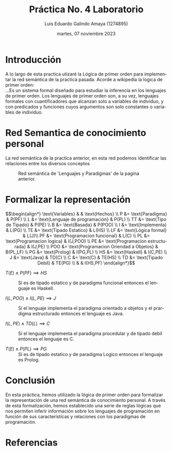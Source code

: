 
#+TITLE:  Práctica No. 4 Laboratorio
#+AUTHOR: Luis Eduardo Galindo Amaya (1274895)
#+DATE:   martes, 07 noviembre 2023


# -----
#+SUBTITLE: 
#+OPTIONS: toc:nil ^:nil title:nil num:2
#+LANGUAGE: es
# -----

#+latex_header: \usepackage{../../modern}
#+latex_header: \bibliography{./fuentes.bib}
#+latex_header: \raggedbottom

#+macro: code @@latex:\lstinputlisting{$1}@@
#+macro: cite @@latex:\cite{$1}@@
#+macro: autocite @@latex:\autocite{$1}@@


# Informacion extra
# -----------------
#+latex: \modentitlepage{../../images/escudo-uabc-2022-1-tinta-pos.png}
#+latex: \datasection{Individual}
#+latex: \tableofcontents
#+latex: \pagebreak

* Introducción
A lo largo de esta practica utizaré la Lógica de primer orden para
implementar la red semántica de la practica pasada. Acorde a wikipedia
la logica de primer orden: \\

...Es un sistema formal diseñado para estudiar la inferencia en los
lenguajes de primer orden. Los lenguajes de primer orden son, a su
vez, lenguajes formales con cuantificadores que alcanzan solo a
variables de individuo, y con predicados y funciones cuyos argumentos
son solo constantes o variables de individuo{{{autocite(Wikipedia_2023)}}}.

* Red Semantica de conocimiento personal
La red semántica de la practica anterior, en esta red podemos
identificar las relaciones entre los diversos conceptos

#+begin_src plantuml :file ./img/test.png :exports results
  !theme plain
  scale 3

  rectangle "Prolog"
  rectangle "Programación Lógica"
  rectangle "Lógica Formal"
  rectangle "Paradigma"
  rectangle "Lenguaje de Programación"
  rectangle "C"
  rectangle "Programación Orientada a Objetos"
  rectangle "Programación Estructurada"
  rectangle "Java"
  rectangle "Programación Funcional"
  rectangle "Haskell"
  rectangle "Tipado Estático"
  rectangle "Débilmente Tipado"

  "Prolog" -u->"Lenguaje de Programación" :es
  "Prolog" -l->"Programación Lógica": basada 
  "Prolog" -d->"Tipado Estático":es de
  "Programación Lógica" -u->"Paradigma":es un
  "Programación Lógica" -d->"Lógica Formal":basada
  "Paradigma" -d->"Lenguaje de Programación": para
  "Programación Orientada a Objetos" -u->"Paradigma":es un
  "Java" -u->"Programación Orientada a Objetos":implementa
  "Java" -l->"Programación Estructurada":implementa
  "Java" -u->"Lenguaje de Programación":es un
  "Java" -l->"Tipado Estático":es de
  "C" -d->"Lenguaje de Programación":es
  "C" -d->"Programación Estructurada":implementa
  "C" -l->"Débilmente Tipado":es
  "Programación Funcional" -u->"Paradigma":es un
  "Haskell" -u->"Lenguaje de Programación":es un
  "Haskell" -u->"Programación Funcional": implementa
  "Haskell" -r->"Tipado Estático":es de
#+end_src

#+caption: Red semántica de 'Lenguajes y Paradigmas' de la pagina anterior.
#+RESULTS:
[[file:./img/test.png]]

* Formalizar la representación
\[\begin{align*}
\text{Variables} & & \text{Hechos} \\
P &= \text{Paradigma} & P(PF) \\
L &= \text{Lenguaje de programación} & P(PL) \\
TT &= \text{Tipo de Tipado} & P(PE) \\
B &= \text{Basada} & P(POO) \\
I &= \text{Implementa} & L(PG) \\
TE &= \text{Tipado Estatico} & L(HS) \\
LF &= \text{Lógica formal} & L(J)\\
PF &= \text{Programacion funcional} & L(C) \\
PL &= \text{Programacion logica} & I(J,POO) \\
PE &= \text{Programacion estructurada} & I(J,PE) \\
POO &= \text{Programacion Oriendad a Objetos} & B(PL,LF) \\
PG &= \text{Prolog} & I(PG,PL) \\
HS &= \text{Haskell} & I(C,PE) \\
J &= \text{Java} & TD(C) \\
C &= \text{C} & TE(HS) \\
TD &= \text{Tipado Debil} & TE(PG) \\
& & I(HS,PF) 
\end{align*}\]

- \(T(E) \land P(PF) \implies HS\) :: Sí es de tipado estatico y de
  paradigma funcional entonces el lenguaje es Haskell.

- \( I(L, POO) \land I(L, PE) \implies J \) :: Sí el lenguaje
  implementa el paradigma orientado a objetos y el prardigma
  estructurado entonces el lenguaje es Java.

- \( I(L, PE) \land TD(L) \implies C \) :: Si el lenguaje implementa
  el paradigma procedular y de tipado debil entonces el lenguaje es C.

- \(T(E) \land P(PL) \implies PG \) :: Sí es de tipado estatico y de
  paradigma Logico entonces el lenguaje es Prolog.

* Conclusión
En esta práctica, hemos utilizado la lógica de primer orden para
formalizar la representación de una red semántica de conocimiento
personal. A través de esta formalización, hemos establecido una
serie de reglas lógicas que nos permiten inferir información sobre los
lenguajes de programación en función de sus características y
relaciones con los paradigmas de programación. 

* Referencias
\printbibliography[heading=none]

